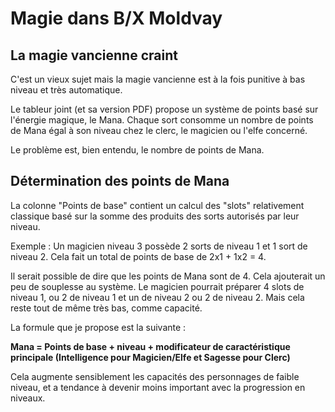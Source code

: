 * Magie dans B/X Moldvay

** La magie vancienne craint

C'est un vieux sujet mais la magie vancienne est à la fois punitive à bas niveau et très automatique.

Le tableur joint (et sa version PDF) propose un système de points basé sur l'énergie magique, le Mana. Chaque sort consomme un nombre de points de Mana égal à son niveau chez le clerc, le magicien ou l'elfe concerné.

Le problème est, bien entendu, le nombre de points de Mana.

** Détermination des points de Mana

La colonne "Points de base" contient un calcul des "slots" relativement classique basé sur la somme des produits des sorts autorisés par leur niveau.

Exemple : Un magicien niveau 3 possède 2 sorts de niveau 1 et 1 sort de niveau 2. Cela fait un total de points de base de 2x1 + 1x2 = 4.

Il serait possible de dire que les points de Mana sont de 4. Cela ajouterait un peu de souplesse au système. Le magicien pourrait préparer 4 slots de niveau 1, ou 2 de niveau 1 et un de niveau 2 ou 2 de niveau 2. Mais cela reste tout de même très bas, comme capacité.

La formule que je propose est la suivante :

*Mana = Points de base + niveau + modificateur de caractéristique principale (Intelligence pour Magicien/Elfe et Sagesse pour Clerc)*

Cela augmente sensiblement les capacités des personnages de faible niveau, et a tendance à devenir moins important avec la progression en niveaux.



